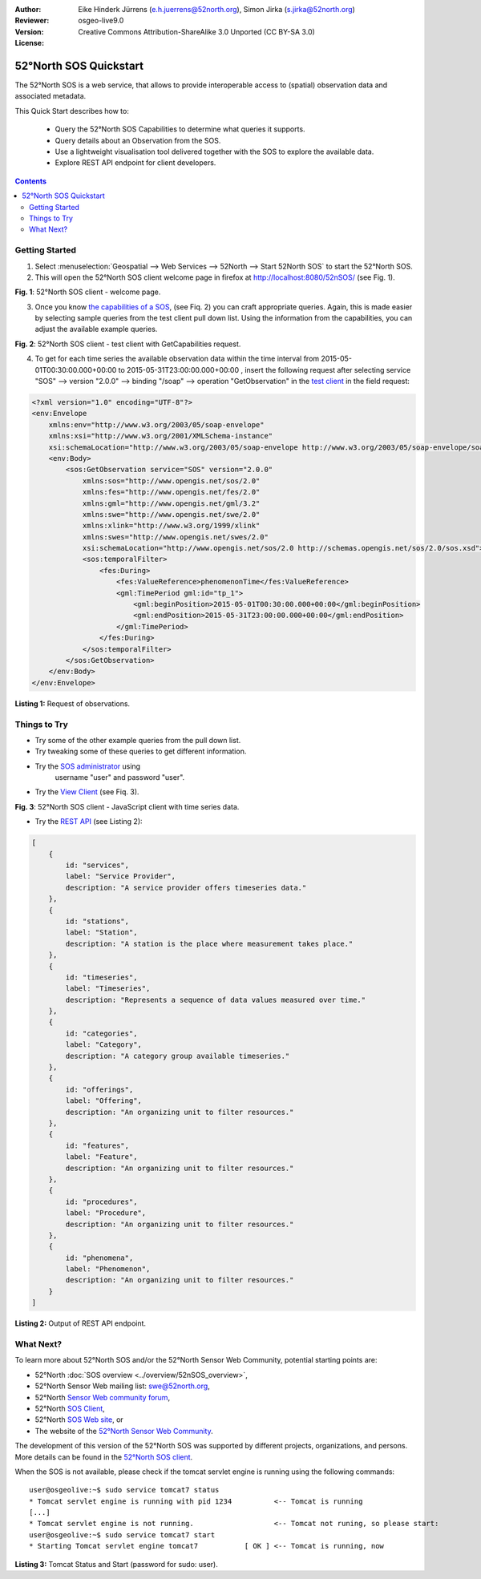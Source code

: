 ﻿:Author: Eike Hinderk Jürrens (e.h.juerrens@52north.org), Simon Jirka (s.jirka@52north.org)
:Reviewer: 
:Version: osgeo-live9.0
:License: Creative Commons Attribution-ShareAlike 3.0 Unported  (CC BY-SA 3.0)

.. image:: ../../images/project_logos/logo_52North_160.png
  :scale: 100 %
  :alt: 52°North - exploring horizons - logo
  :align: right
  :target: http://52north.org/sos
  
*******************************************************************************
52°North SOS Quickstart 
*******************************************************************************

The 52°North SOS is a web service, that allows to provide interoperable access 
to (spatial) observation data and associated metadata.

This Quick Start describes how to:

  * Query the 52°North SOS Capabilities to determine what queries it supports.
  * Query details about an Observation from the SOS.
  * Use a lightweight visualisation tool delivered together with the SOS to 
    explore the available data.
  * Explore REST API endpoint for client developers.

.. contents:: Contents
  
Getting Started
================================================================================

1. Select :menuselection:`Geospatial --> Web Services --> 52North --> Start 52North SOS` to start the 52°North SOS.
   
2. This will open the 52°North SOS client welcome page in firefox at 
   http://localhost:8080/52nSOS/ (see Fig. 1).

.. image:: ../../images/screenshots/1024x768/52n_sos_start.png
  :scale: 100 %
  :alt: 52°North SOS client welcome page
  :align: center

**Fig. 1**: 52°North SOS client - welcome page.

3. Once you know `the capabilities of a SOS <http://localhost:8080/52nSOS/sos?REQUEST=GetCapabilities&SERVICE=SOS&ACCEPTVERSIONS=2.0.0>`_,
   (see Fiq. 2) you can craft appropriate queries. Again, this is made easier 
   by selecting sample queries from the test client pull down list. Using the 
   information from the capabilities, you can adjust the available example 
   queries.

.. image:: ../../images/screenshots/1024x768/52n_sos_get_capabilities.png
  :scale: 100 %
  :alt: 52°North SOS client - test client with GetCapabilities request
  :align: center
  
**Fig. 2**: 52°North SOS client - test client with GetCapabilities request.

4. To get for each time series the available observation data within the time 
   interval from 2015-05-01T00:30:00.000+00:00 to 2015-05-31T23:00:00.000+00:00
   , insert the following request after selecting service "SOS" --> version 
   "2.0.0" --> binding "/soap" --> operation "GetObservation" in the `test 
   client <http://localhost:8080/52nSOS/client>`_ in the field request:
   
.. code-block:: xml

  <?xml version="1.0" encoding="UTF-8"?>
  <env:Envelope
      xmlns:env="http://www.w3.org/2003/05/soap-envelope"
      xmlns:xsi="http://www.w3.org/2001/XMLSchema-instance"
      xsi:schemaLocation="http://www.w3.org/2003/05/soap-envelope http://www.w3.org/2003/05/soap-envelope/soap-envelope.xsd">
      <env:Body>
          <sos:GetObservation service="SOS" version="2.0.0"
              xmlns:sos="http://www.opengis.net/sos/2.0"
              xmlns:fes="http://www.opengis.net/fes/2.0"
              xmlns:gml="http://www.opengis.net/gml/3.2"
              xmlns:swe="http://www.opengis.net/swe/2.0"
              xmlns:xlink="http://www.w3.org/1999/xlink"
              xmlns:swes="http://www.opengis.net/swes/2.0"
              xsi:schemaLocation="http://www.opengis.net/sos/2.0 http://schemas.opengis.net/sos/2.0/sos.xsd">
              <sos:temporalFilter>
                  <fes:During>
                      <fes:ValueReference>phenomenonTime</fes:ValueReference>
                      <gml:TimePeriod gml:id="tp_1">
                          <gml:beginPosition>2015-05-01T00:30:00.000+00:00</gml:beginPosition>
                          <gml:endPosition>2015-05-31T23:00:00.000+00:00</gml:endPosition>
                      </gml:TimePeriod>
                  </fes:During>
              </sos:temporalFilter>
          </sos:GetObservation>
      </env:Body>
  </env:Envelope>
  
**Listing 1:** Request of observations.

Things to Try
===============================================================================

* Try some of the other example queries from the pull down list.
* Try tweaking some of these queries to get different information.
* Try the `SOS administrator <http://localhost:8080/52nSOS/admin/index>`_ using
   username "user" and password "user".
* Try the `View Client <http://localhost:8080/52nSOS/static/client/jsClient/>`_ (see Fiq. 3).

.. image:: ../../images/screenshots/1024x768/52n_sos_viewclient.png
  :scale: 100 %
  :alt: 52°North SOS client - JavaScript client with time series data
  :align: center
  
**Fig. 3**: 52°North SOS client - JavaScript client with time series data.

* Try the `REST API <http://localhost:8080/52nSOS/api/v1/>`_ (see Listing 2):

.. code-block:: js

    [
        {
            id: "services",
            label: "Service Provider",
            description: "A service provider offers timeseries data."
        },
        {
            id: "stations",
            label: "Station",
            description: "A station is the place where measurement takes place."
        },
        {
            id: "timeseries",
            label: "Timeseries",
            description: "Represents a sequence of data values measured over time."
        },
        {
            id: "categories",
            label: "Category",
            description: "A category group available timeseries."
        },
        {
            id: "offerings",
            label: "Offering",
            description: "An organizing unit to filter resources."
        },
        {
            id: "features",
            label: "Feature",
            description: "An organizing unit to filter resources."
        },
        {
            id: "procedures",
            label: "Procedure",
            description: "An organizing unit to filter resources."
        },
        {
            id: "phenomena",
            label: "Phenomenon",
            description: "An organizing unit to filter resources."
        }
    ]
    
**Listing 2:** Output of REST API endpoint.

What Next?
================================================================================

To learn more about 52°North SOS and/or the 52°North Sensor Web Community, 
potential starting points are:

* 52°North :doc:`SOS overview <../overview/52nSOS_overview>`,
* 52°North Sensor Web mailing list: swe@52north.org, 
* 52°North `Sensor Web community forum <http://sensorweb.forum.52north.org/>`_, 
* 52°North `SOS Client <http://sensorweb.demo.52north.org/SOSclient/>`_,
* 52°North `SOS Web site <http://52north.org/communities/sensorweb/sos/>`_, or 
* The website of the `52°North Sensor Web Community 
  <http://52north.org/communities/sensorweb/>`_.

The development of this version of the 52°North SOS was supported by different 
projects, organizations, and persons. More details can be found in the 
`52°North SOS client <http://localhost:8080/52nSOS/index>`_.

When the SOS is not available, please check if the tomcat servlet engine is 
running using the following commands:

::

  user@osgeolive:~$ sudo service tomcat7 status
  * Tomcat servlet engine is running with pid 1234          <-- Tomcat is running
  [...]
  * Tomcat servlet engine is not running.                   <-- Tomcat not runing, so please start:
  user@osgeolive:~$ sudo service tomcat7 start
  * Starting Tomcat servlet engine tomcat7           [ OK ] <-- Tomcat is running, now
  
**Listing 3:** Tomcat Status and Start (password for sudo: user).
